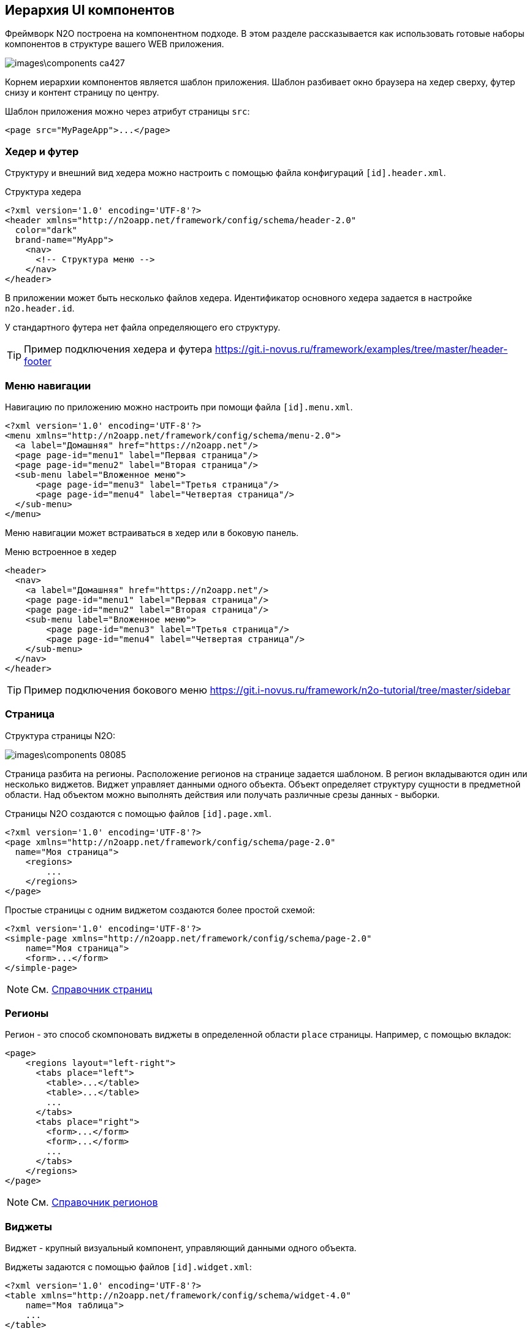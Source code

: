 == Иерархия UI компонентов
Фреймворк N2O построена на компонентном подходе.
В этом разделе рассказывается как использовать готовые наборы компонентов
в структуре вашего WEB приложения.

image::images\components-ca427.png[]

Корнем иерархии компонентов является шаблон приложения.
Шаблон разбивает окно браузера на хедер сверху, футер снизу и
контент страницу по центру.

Шаблон приложения можно через атрибут страницы `src`:

[source,xml]
----
<page src="MyPageApp">...</page>
----

=== Хедер и футер

Структуру и внешний вид хедера можно настроить с помощью файла конфигураций `[id].header.xml`.

.Структура хедера
[source,xml]
----
<?xml version='1.0' encoding='UTF-8'?>
<header xmlns="http://n2oapp.net/framework/config/schema/header-2.0"
  color="dark"
  brand-name="MyApp">
    <nav>
      <!-- Структура меню -->
    </nav>
</header>
----

В приложении может быть несколько файлов хедера.
Идентификатор основного хедера задается в настройке `n2o.header.id`.

У стандартного футера нет файла определяющего его структуру.

[TIP]
Пример подключения хедера и футера https://git.i-novus.ru/framework/examples/tree/master/header-footer

=== Меню навигации

Навигацию по приложению можно настроить при помощи файла `[id].menu.xml`.
[source,xml]
----
<?xml version='1.0' encoding='UTF-8'?>
<menu xmlns="http://n2oapp.net/framework/config/schema/menu-2.0">
  <a label="Домашняя" href="https://n2oapp.net"/>
  <page page-id="menu1" label="Первая страница"/>
  <page page-id="menu2" label="Вторая страница"/>
  <sub-menu label="Вложенное меню">
      <page page-id="menu3" label="Третья страница"/>
      <page page-id="menu4" label="Четвертая страница"/>
  </sub-menu>
</menu>
----

Меню навигации может встраиваться в хедер или в боковую панель.

.Меню встроенное в хедер
[source,xml]
----
<header>
  <nav>
    <a label="Домашняя" href="https://n2oapp.net"/>
    <page page-id="menu1" label="Первая страница"/>
    <page page-id="menu2" label="Вторая страница"/>
    <sub-menu label="Вложенное меню">
        <page page-id="menu3" label="Третья страница"/>
        <page page-id="menu4" label="Четвертая страница"/>
    </sub-menu>
  </nav>
</header>
----

[TIP]
Пример подключения бокового меню https://git.i-novus.ru/framework/n2o-tutorial/tree/master/sidebar


=== Страница

Структура страницы N2O:

image::images\components-08085.png[]

Страница разбита на регионы. Расположение регионов на странице задается шаблоном.
В регион вкладываются один или несколько виджетов. Виджет управляет данными одного объекта.
Объект определяет структуру сущности в предметной области.
Над объектом можно выполнять действия или получать различные срезы данных - выборки.

Страницы N2O создаются с помощью файлов `[id].page.xml`.

[source,xml]
----
<?xml version='1.0' encoding='UTF-8'?>
<page xmlns="http://n2oapp.net/framework/config/schema/page-2.0"
  name="Моя страница">
    <regions>
        ...
    </regions>
</page>
----

Простые страницы с одним виджетом создаются более простой схемой:
[source,xml]
----
<?xml version='1.0' encoding='UTF-8'?>
<simple-page xmlns="http://n2oapp.net/framework/config/schema/page-2.0"
    name="Моя страница">
    <form>...</form>
</simple-page>
----

[NOTE]
См. link:../xml/index.html#_Страницы[Справочник страниц]

=== Регионы

Регион - это способ скомпоновать виджеты в определенной области `place` страницы. Например, с помощью вкладок:
[source,xml]
----
<page>
    <regions layout="left-right">
      <tabs place="left">
        <table>...</table>
        <table>...</table>
        ...
      </tabs>
      <tabs place="right">
        <form>...</form>
        <form>...</form>
        ...
      </tabs>
    </regions>
</page>
----

[NOTE]
См. link:../xml/index.html#_Регионы[Справочник регионов]


=== Виджеты
Виджет - крупный визуальный компонент, управляющий данными одного объекта.

Виджеты задаются с помощью файлов `[id].widget.xml`:
[source,xml]
----
<?xml version='1.0' encoding='UTF-8'?>
<table xmlns="http://n2oapp.net/framework/config/schema/widget-4.0"
    name="Моя таблица">
    ...
</table>
----

Или вкладываются в страницу:
[source,xml]
----
<simple-page>
  <table>
      <name>Моя таблица</name>
      ...
  </table>
</simple-page>
----

[NOTE]
См. link:../xml/index.html#_Виджеты[Справочник виджетов]

==== Таблица

Таблица - стандартный виджет N2O, представляющий данные в виде таблицы с возможностью сортировки, фильтрации, паджинации, группировки и агрегации.
[source,xml]
----
<?xml version='1.0' encoding='UTF-8'?>
<table xmlns="http://n2oapp.net/framework/config/schema/widget-4.0"
  name="Моя таблица"
  query-id="myQuery">
  <columns>
    <column column-field-id="firstName"/>
    <column column-field-id="lastName"/>
  </columns>
</table>
----

[NOTE]
См. link:../xml/index.html#__table[Справочник атрибутов таблицы]

==== Форма

Форма - стандартный виджет N2O, представляющий одну запись данных в виде формы с возможностью просмотра и редактирования.
[source,xml]
----
<?xml version='1.0' encoding='UTF-8'?>
<form xmlns="http://n2oapp.net/framework/config/schema/widget-4.0"
  name="Моя форма"
  object-id="myObject">
  <fields>
    <input-text id="firstName"/>
    <input-text id="lastName"/>
  <fields>
</form>
----

[NOTE]
См. link:../xml/index.html#__form[Справочник атрибутов формы]

=== Кнопки и действия

В N2O можно вызывать различные действия над данными виджетов на странице: открытие страниц, ссылок, выполнение запросов на сервер и т.п.

Кнопки с действиями виджета задаются элементом `<toolbar>`.
[source,xml]
----
<table>
  <toolbar>
    <group>...</group>
    <button>...</button>
    <sub-menu>...</sub-menu>
    ...
  </toolbar>
</table>
----

Аналогично задаются кнопки страницы:
[source,xml]
----
<page>
    <toolbar>...</toolbar>
</page>
----
[NOTE]
Отличие действий виджета от действий страницы в различии моделей данных. Действие страницы оперирует данными всех виджетов на странице, а действие виджета только со своими.

Выбрать обработчик при нажатии на кнопку можно используя стандартную link:docs/xml/index.html#_Действия[библиотеку действий N2O].
Обработчик задаётся либо в теле кнопки:

.Обработчик действия в кнопке
[source,xml]
----
<toolbar>
  <button id="create" label="Создать">
    <show-modal page-id="myForm" submit-operation-id="create"/>
  </button>
</toolbar>
----

Либо в действиях виджета:

.Обработчик действия в действиях виджета
[source,xml]
----
<actions>
  <action id="create" label="Создать">
    <show-modal page-id="myForm" submit-operation-id="create"/>
  </action>
<actions>
----

[TIP]
Действия в `<actions>` удобно задавать,
если на один и тот же обработчик действия ссылаются из разных кнопок виджета.

.Ссылка на обработчик действия в кнопке
[source,xml]
----
<button action-id="create"/>
----

[NOTE]
См. link:../xml/index.html#__toolbar[Справочник кнопок и действий]

=== Филдсеты
Филдсеты группируют link:#_Поля_ввода[поля ввода]
и другие филдсеты в наборы со своей вёрсткой и логикой.

Филдсет можно задать внутри виджетов,
внутри других филдсетов
или отдельным файлом `[id].fieldset.xml`.

.Филдсет отдельным файлом
[source,xml]
----
<?xml version='1.0' encoding='UTF-8'?>
<set xmlns="http://n2oapp.net/framework/config/schema/fieldset-4.0">
  ... <!-- Поля ввода -->
</set>
----

.Филдсеты внутри формы
[source,xml]
----
<form>
  <fields>
    <set>
      ... <!-- Поля ввода -->
    </set>
    <set>
      ... <!-- Поля ввода -->
    </set>
  </fields>
</form>
----

.Филдсет в филдсете
[source,xml]
----
<line> <!-- Филдсет с горизонтальным разделителем -->
  ...
  <panel> <!-- Филдсет в виде панели -->
    ...
    <set> <!-- Прозрачный филдсет -->
      ...
    </set>
  </panel>
</line>
----

Поля в филдсете можно расположить в строку или столбец
с помощью элементов `<row>` и `<col>`.

.Расположение полей в строку или столбец
[source,xml]
----
<fields>
  <set>
    <row>
      <!-- Первая строка с двумя столбцами -->
      <col size="8">
        ... <!-- Поля первого столбца -->
      </col>
      <col size="4">
        ... <!-- Поля второго столбца -->
      </col>
    </row>
    <row>
      ... <!-- Втрорая строка -->
    </row>
  </set>
</fields>
----

[TIP]
Для задания ширины столбцов используется link:https://getbootstrap.com/docs/4.0/layout/grid/[сетка Bootstrap].

[TIP]
link:../xml/index.html#_Филдсеты[Справочник филдсетов]

=== Поля ввода
Поля ввода - это простейшие компоненты N2O, предназначенные для ввода или вывода различных данных.
Поля могу содержать заголовок, дополнительные кнопки, сообщений валидации и другое.

[source,xml]
----
<input-text id="name" label="Наименование" required="true"/>
----
Все поля имеют уникальный в рамках виджета идентификатор `id`. По нему происходит link:#_Связывание_с_данными[связывание с данными].

link:../xml/index.html#_Поля_ввода[Справочник полей ввода]
